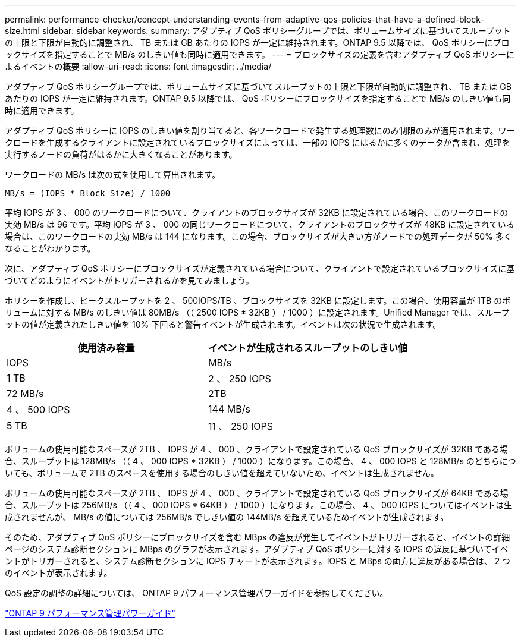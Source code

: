 ---
permalink: performance-checker/concept-understanding-events-from-adaptive-qos-policies-that-have-a-defined-block-size.html 
sidebar: sidebar 
keywords:  
summary: アダプティブ QoS ポリシーグループでは、ボリュームサイズに基づいてスループットの上限と下限が自動的に調整され、 TB または GB あたりの IOPS が一定に維持されます。ONTAP 9.5 以降では、 QoS ポリシーにブロックサイズを指定することで MB/s のしきい値も同時に適用できます。 
---
= ブロックサイズの定義を含むアダプティブ QoS ポリシーによるイベントの概要
:allow-uri-read: 
:icons: font
:imagesdir: ../media/


[role="lead"]
アダプティブ QoS ポリシーグループでは、ボリュームサイズに基づいてスループットの上限と下限が自動的に調整され、 TB または GB あたりの IOPS が一定に維持されます。ONTAP 9.5 以降では、 QoS ポリシーにブロックサイズを指定することで MB/s のしきい値も同時に適用できます。

アダプティブ QoS ポリシーに IOPS のしきい値を割り当てると、各ワークロードで発生する処理数にのみ制限のみが適用されます。ワークロードを生成するクライアントに設定されているブロックサイズによっては、一部の IOPS にはるかに多くのデータが含まれ、処理を実行するノードの負荷がはるかに大きくなることがあります。

ワークロードの MB/s は次の式を使用して算出されます。

[listing]
----
MB/s = (IOPS * Block Size) / 1000
----
平均 IOPS が 3 、 000 のワークロードについて、クライアントのブロックサイズが 32KB に設定されている場合、このワークロードの実効 MB/s は 96 です。平均 IOPS が 3 、 000 の同じワークロードについて、クライアントのブロックサイズが 48KB に設定されている場合は、このワークロードの実効 MB/s は 144 になります。この場合、ブロックサイズが大きい方がノードでの処理データが 50% 多くなることがわかります。

次に、アダプティブ QoS ポリシーにブロックサイズが定義されている場合について、クライアントで設定されているブロックサイズに基づいてどのようにイベントがトリガーされるかを見てみましょう。

ポリシーを作成し、ピークスループットを 2 、 500IOPS/TB 、ブロックサイズを 32KB に設定します。この場合、使用容量が 1TB のボリュームに対する MB/s のしきい値は 80MB/s （（ 2500 IOPS * 32KB ） / 1000 ）に設定されます。Unified Manager では、スループットの値が定義されたしきい値を 10% 下回ると警告イベントが生成されます。イベントは次の状況で生成されます。

|===
| 使用済み容量 | イベントが生成されるスループットのしきい値 


| IOPS | MB/s 


 a| 
1 TB
 a| 
2 、 250 IOPS



 a| 
72 MB/s
 a| 
2TB



 a| 
4 、 500 IOPS
 a| 
144 MB/s



 a| 
5 TB
 a| 
11 、 250 IOPS

|===
ボリュームの使用可能なスペースが 2TB 、 IOPS が 4 、 000 、クライアントで設定されている QoS ブロックサイズが 32KB である場合、スループットは 128MB/s （（ 4 、 000 IOPS * 32KB ） / 1000 ）になります。この場合、 4 、 000 IOPS と 128MB/s のどちらについても、ボリュームで 2TB のスペースを使用する場合のしきい値を超えていないため、イベントは生成されません。

ボリュームの使用可能なスペースが 2TB 、 IOPS が 4 、 000 、クライアントで設定されている QoS ブロックサイズが 64KB である場合、スループットは 256MB/s （（ 4 、 000 IOPS * 64KB ） / 1000 ）になります。この場合、 4 、 000 IOPS についてはイベントは生成されませんが、 MB/s の値については 256MB/s でしきい値の 144MB/s を超えているためイベントが生成されます。

そのため、アダプティブ QoS ポリシーにブロックサイズを含む MBps の違反が発生してイベントがトリガーされると、イベントの詳細ページのシステム診断セクションに MBps のグラフが表示されます。アダプティブ QoS ポリシーに対する IOPS の違反に基づいてイベントがトリガーされると、システム診断セクションに IOPS チャートが表示されます。IOPS と MBps の両方に違反がある場合は、 2 つのイベントが表示されます。

QoS 設定の調整の詳細については、 ONTAP 9 パフォーマンス管理パワーガイドを参照してください。

http://docs.netapp.com/ontap-9/topic/com.netapp.doc.pow-perf-mon/home.html["ONTAP 9 パフォーマンス管理パワーガイド"^]
